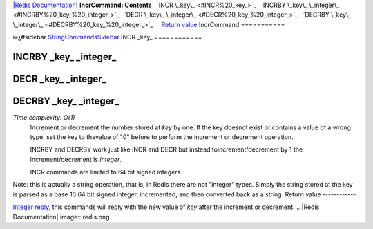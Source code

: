 `|Redis Documentation| <index.html>`_
**IncrCommand: Contents**
  `INCR \_key\_ <#INCR%20_key_>`_
  `INCRBY \_key\_ \_integer\_ <#INCRBY%20_key_%20_integer_>`_
  `DECR \_key\_ \_integer\_ <#DECR%20_key_%20_integer_>`_
  `DECRBY \_key\_ \_integer\_ <#DECRBY%20_key_%20_integer_>`_
    `Return value <#Return%20value>`_
IncrCommand
===========

ï»¿#sidebar `StringCommandsSidebar <StringCommandsSidebar.html>`_
INCR \_key\_
============

INCRBY \_key\_ \_integer\_
==========================

DECR \_key\_ \_integer\_
========================

DECRBY \_key\_ \_integer\_
==========================

*Time complexity: O(1)*
    Increment or decrement the number stored at *key* by one. If the
    key doesnot exist or contains a value of a wrong type, set the key
    to thevalue of "0" before to perform the increment or decrement
    operation.

    INCRBY and DECRBY work just like INCR and DECR but instead
    toincrement/decrement by 1 the increment/decrement is *integer*.

    INCR commands are limited to 64 bit signed integers.

Note: this is actually a string operation, that is, in Redis there
are not "integer" types. Simply the string stored at the key is
parsed as a base 10 64 bit signed integer, incremented, and then
converted back as a string.
Return value
------------

`Integer reply <ReplyTypes.html>`_, this commands will reply with
the new value of *key* after the increment or decrement.
.. |Redis Documentation| image:: redis.png